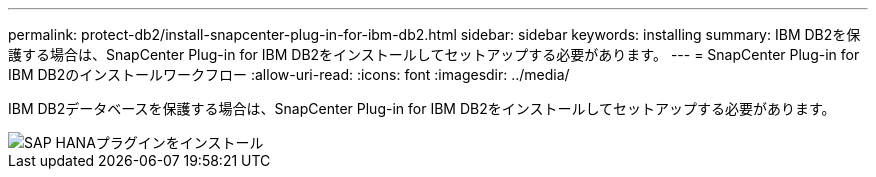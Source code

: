 ---
permalink: protect-db2/install-snapcenter-plug-in-for-ibm-db2.html 
sidebar: sidebar 
keywords: installing 
summary: IBM DB2を保護する場合は、SnapCenter Plug-in for IBM DB2をインストールしてセットアップする必要があります。 
---
= SnapCenter Plug-in for IBM DB2のインストールワークフロー
:allow-uri-read: 
:icons: font
:imagesdir: ../media/


[role="lead"]
IBM DB2データベースを保護する場合は、SnapCenter Plug-in for IBM DB2をインストールしてセットアップする必要があります。

image::../media/sap_hana_install_configure_workflow.gif[SAP HANAプラグインをインストール]
